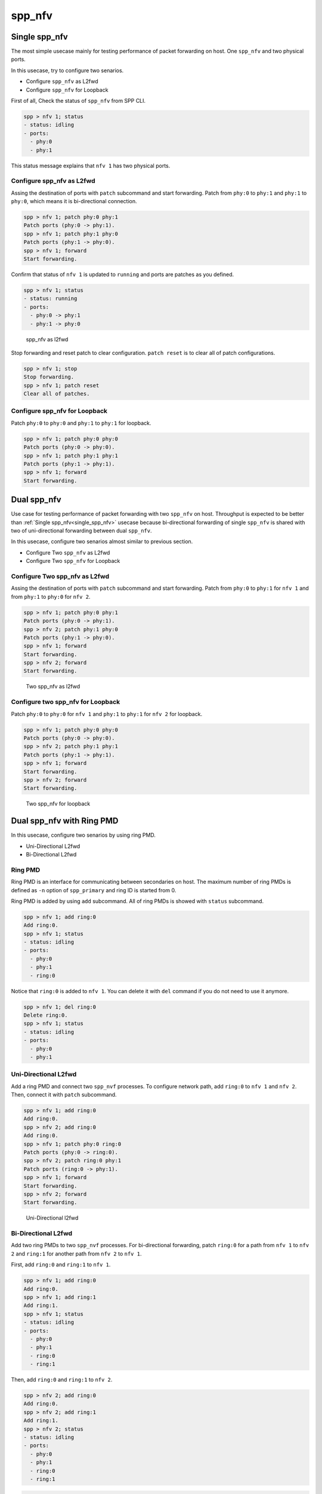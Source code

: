 ..  SPDX-License-Identifier: BSD-3-Clause
    Copyright(c) 2010-2014 Intel Corporation
    Copyright(c) 2017-2019 Nippon Telegraph and Telephone Corporation

spp_nfv
=======

.. _single_spp_nfv:

Single spp_nfv
--------------

The most simple usecase mainly for testing performance of packet
forwarding on host.
One ``spp_nfv`` and two physical ports.

In this usecase, try to configure two senarios.

- Configure ``spp_nfv`` as L2fwd
- Configure ``spp_nfv`` for Loopback


First of all, Check the status of ``spp_nfv`` from SPP CLI.

.. code-block:: console

    spp > nfv 1; status
    - status: idling
    - ports:
      - phy:0
      - phy:1

This status message explains that ``nfv 1`` has two physical ports.


Configure spp_nfv as L2fwd
~~~~~~~~~~~~~~~~~~~~~~~~~~

Assing the destination of ports with ``patch`` subcommand and
start forwarding.
Patch from ``phy:0`` to ``phy:1`` and ``phy:1`` to ``phy:0``,
which means it is bi-directional connection.

.. code-block:: console

    spp > nfv 1; patch phy:0 phy:1
    Patch ports (phy:0 -> phy:1).
    spp > nfv 1; patch phy:1 phy:0
    Patch ports (phy:1 -> phy:0).
    spp > nfv 1; forward
    Start forwarding.

Confirm that status of ``nfv 1`` is updated to ``running`` and ports are
patches as you defined.

.. code-block:: console

    spp > nfv 1; status
    - status: running
    - ports:
      - phy:0 -> phy:1
      - phy:1 -> phy:0

.. _figure_spp_nfv_as_l2fwd:

.. figure:: ../images/setup/use_cases/spp_nfv_l2fwd.*
   :width: 60%

   spp_nfv as l2fwd


Stop forwarding and reset patch to clear configuration.
``patch reset`` is to clear all of patch configurations.

.. code-block:: console

    spp > nfv 1; stop
    Stop forwarding.
    spp > nfv 1; patch reset
    Clear all of patches.


Configure spp_nfv for Loopback
~~~~~~~~~~~~~~~~~~~~~~~~~~~~~~

Patch ``phy:0`` to ``phy:0`` and ``phy:1`` to ``phy:1``
for loopback.

.. code-block:: console

    spp > nfv 1; patch phy:0 phy:0
    Patch ports (phy:0 -> phy:0).
    spp > nfv 1; patch phy:1 phy:1
    Patch ports (phy:1 -> phy:1).
    spp > nfv 1; forward
    Start forwarding.


Dual spp_nfv
------------

Use case for testing performance of packet forwarding
with two ``spp_nfv`` on host.
Throughput is expected to be better than
:ref:`Single spp_nfv<single_spp_nfv>`
usecase because bi-directional forwarding of single ``spp_nfv`` is shared
with two of uni-directional forwarding between dual ``spp_nfv``.

In this usecase, configure two senarios almost similar to previous section.

- Configure Two ``spp_nfv`` as L2fwd
- Configure Two ``spp_nfv`` for Loopback


Configure Two spp_nfv as L2fwd
~~~~~~~~~~~~~~~~~~~~~~~~~~~~~~

Assing the destination of ports with ``patch`` subcommand and
start forwarding.
Patch from ``phy:0`` to ``phy:1`` for ``nfv 1`` and
from ``phy:1`` to ``phy:0`` for ``nfv 2``.

.. code-block:: console

    spp > nfv 1; patch phy:0 phy:1
    Patch ports (phy:0 -> phy:1).
    spp > nfv 2; patch phy:1 phy:0
    Patch ports (phy:1 -> phy:0).
    spp > nfv 1; forward
    Start forwarding.
    spp > nfv 2; forward
    Start forwarding.

.. _figure_spp_two_nfv_as_l2fwd:

.. figure:: ../images/setup/use_cases/spp_two_nfv_l2fwd.*
   :width: 60%

   Two spp_nfv as l2fwd


Configure two spp_nfv for Loopback
~~~~~~~~~~~~~~~~~~~~~~~~~~~~~~~~~~

Patch ``phy:0`` to ``phy:0`` for ``nfv 1`` and
``phy:1`` to ``phy:1`` for ``nfv 2`` for loopback.

.. code-block:: console

    spp > nfv 1; patch phy:0 phy:0
    Patch ports (phy:0 -> phy:0).
    spp > nfv 2; patch phy:1 phy:1
    Patch ports (phy:1 -> phy:1).
    spp > nfv 1; forward
    Start forwarding.
    spp > nfv 2; forward
    Start forwarding.

.. _figure_spp_two_nfv_loopback:

.. figure:: ../images/setup/use_cases/spp_two_nfv_loopback.*
   :width: 62%

   Two spp_nfv for loopback


Dual spp_nfv with Ring PMD
--------------------------

In this usecase, configure two senarios by using ring PMD.

- Uni-Directional L2fwd
- Bi-Directional L2fwd

Ring PMD
~~~~~~~~

Ring PMD is an interface for communicating between secondaries on host.
The maximum number of ring PMDs is defined as ``-n``  option of
``spp_primary`` and ring ID is started from 0.

Ring PMD is added by using ``add`` subcommand.
All of ring PMDs is showed with ``status`` subcommand.

.. code-block:: console

    spp > nfv 1; add ring:0
    Add ring:0.
    spp > nfv 1; status
    - status: idling
    - ports:
      - phy:0
      - phy:1
      - ring:0

Notice that ``ring:0`` is added to ``nfv 1``.
You can delete it with ``del`` command if you do not need to
use it anymore.

.. code-block:: console

    spp > nfv 1; del ring:0
    Delete ring:0.
    spp > nfv 1; status
    - status: idling
    - ports:
      - phy:0
      - phy:1


Uni-Directional L2fwd
~~~~~~~~~~~~~~~~~~~~~

Add a ring PMD and connect two ``spp_nvf`` processes.
To configure network path, add ``ring:0`` to ``nfv 1`` and ``nfv 2``.
Then, connect it with ``patch`` subcommand.

.. code-block:: console

    spp > nfv 1; add ring:0
    Add ring:0.
    spp > nfv 2; add ring:0
    Add ring:0.
    spp > nfv 1; patch phy:0 ring:0
    Patch ports (phy:0 -> ring:0).
    spp > nfv 2; patch ring:0 phy:1
    Patch ports (ring:0 -> phy:1).
    spp > nfv 1; forward
    Start forwarding.
    spp > nfv 2; forward
    Start forwarding.

.. _figure_spp_uni_directional_l2fwd:

.. figure:: ../images/setup/use_cases/spp_unidir_l2fwd.*
   :width: 72%

   Uni-Directional l2fwd


Bi-Directional L2fwd
~~~~~~~~~~~~~~~~~~~~

Add two ring PMDs to two ``spp_nvf`` processes.
For bi-directional forwarding,
patch ``ring:0`` for a path from ``nfv 1`` to ``nfv 2``
and ``ring:1`` for another path from ``nfv 2`` to ``nfv 1``.

First, add ``ring:0`` and ``ring:1`` to ``nfv 1``.

.. code-block:: console

    spp > nfv 1; add ring:0
    Add ring:0.
    spp > nfv 1; add ring:1
    Add ring:1.
    spp > nfv 1; status
    - status: idling
    - ports:
      - phy:0
      - phy:1
      - ring:0
      - ring:1

Then, add ``ring:0`` and ``ring:1`` to ``nfv 2``.

.. code-block:: console

    spp > nfv 2; add ring:0
    Add ring:0.
    spp > nfv 2; add ring:1
    Add ring:1.
    spp > nfv 2; status
    - status: idling
    - ports:
      - phy:0
      - phy:1
      - ring:0
      - ring:1

.. code-block:: console

    spp > nfv 1; patch phy:0 ring:0
    Patch ports (phy:0 -> ring:0).
    spp > nfv 1; patch ring:1 phy:0
    Patch ports (ring:1 -> phy:0).
    spp > nfv 2; patch phy:1 ring:1
    Patch ports (phy:1 -> ring:0).
    spp > nfv 2; patch ring:0 phy:1
    Patch ports (ring:0 -> phy:1).
    spp > nfv 1; forward
    Start forwarding.
    spp > nfv 2; forward
    Start forwarding.

.. _figure_spp_bi_directional_l2fwd:

.. figure:: ../images/setup/use_cases/spp_bidir_l2fwd.*
   :width: 72%

   Bi-Directional l2fwd


Single spp_nfv with Vhost PMD
-----------------------------

Vhost PMD
~~~~~~~~~

Vhost PMD is an interface for communicating between on hsot and guest VM.
As described in
:ref:`How to Use<spp_setup_howto_use>`,
vhost must be created by ``add`` subcommand before the VM is launched.


Setup Vhost PMD
~~~~~~~~~~~~~~~

In this usecase, add ``vhost:0`` to ``nfv 1`` for communicating
with the VM.
First, check if ``/tmp/sock0`` is already exist.
You should remove it already exist to avoid a failure of socket file
creation.

.. code-block:: console

    # remove sock0 if already exist
    $ ls /tmp | grep sock
    sock0 ...
    $ sudo rm /tmp/sock0

Create ``/tmp/sock0`` from ``nfv 1``.

.. code-block:: console

    spp > nfv 1; add vhost:0
    Add vhost:0.


.. _usecase_spp_nfv_l2fwd_vhost_nw:

Setup Network Configuration in spp_nfv
~~~~~~~~~~~~~~~~~~~~~~~~~~~~~~~~~~~~~~

Launch a VM by using the vhost interface created in the previous step.
Lauunching VM is described in
:ref:`How to Use<spp_setup_howto_use>`.

Patch ``phy:0`` to ``vhost:0`` and ``vhost:1`` to ``phy:1`` from ``nfv 1``
running on host.

.. code-block:: console

    spp > nfv 1; patch phy:0 vhost:0
    Patch ports (phy:0 -> vhost:0).
    spp > nfv 1; patch vhost:1 phy:1
    Patch ports (vhost:1 -> phy:1).
    spp > nfv 1; forward
    Start forwarding.

Finally, start forwarding inside the VM by using two vhost ports
to confirm that network on host is configured.

.. code-block:: console

    $ sudo $RE_SDK/examples/build/l2fwd -l 0-1 -- -p 0x03

.. _figure_spp_nfv_l2fwd_vhost:

.. figure:: ../images/setup/use_cases/spp_nfv_l2fwd_vhost.*
   :width: 72%

   Single spp_nfv with vhost PMD

Single spp_nfv with PCAP PMD
-----------------------------

PCAP PMD
~~~~~~~~

Pcap PMD is an interface for capturing or restoring traffic.
For usign pcap PMD, you should set ``CONFIG_RTE_LIBRTE_PMD_PCAP``
and ``CONFIG_RTE_PORT_PCAP`` to ``y`` and compile DPDK before SPP.
Refer to
:ref:`Install DPDK and SPP<install_dpdk_spp>`
for details of setting up.

Pcap PMD has two different streams for rx and tx.
Tx device is for capturing packets and rx is for restoring captured
packets.
For rx device, you can use any of pcap files other than SPP's pcap PMD.

To start using pcap pmd, just using ``add`` subcommand as ring.
Here is an example for creating pcap PMD ``pcap:1``.

.. code-block:: console

    spp > nfv 1; add pcap:1

After running it, you can find two of pcap files in ``/tmp``.

.. code-block:: console

    $ ls /tmp | grep pcap$
    spp-rx1.pcap
    spp-tx1.pcap

If you already have a dumped file, you can use it by it putting as
``/tmp/spp-rx1.pcap`` before running the ``add`` subcommand.
SPP does not overwrite rx pcap file if it already exist,
and it just overwrites tx pcap file.

Capture Incoming Packets
~~~~~~~~~~~~~~~~~~~~~~~~

As the first usecase, add a pcap PMD and capture incoming packets from
``phy:0``.

.. code-block:: console

    spp > nfv 1; add pcap 1
    Add pcap:1.
    spp > nfv 1; patch phy:0 pcap:1
    Patch ports (phy:0 -> pcap:1).
    spp > nfv 1; forward
    Start forwarding.

.. _figure_spp_pcap_incoming:

.. figure:: ../images/setup/use_cases/spp_pcap_incoming.*
   :width: 60%

   Rapture incoming packets

In this example, we use pktgen.
Once you start forwarding packets from pktgen, you can see
that the size of ``/tmp/spp-tx1.pcap`` is increased rapidly
(or gradually, it depends on the rate).

.. code-block:: console

    Pktgen:/> set 0 size 1024
    Pktgen:/> start 0

To stop capturing, simply stop forwarding of ``spp_nfv``.

.. code-block:: console

    spp > nfv 1; stop
    Stop forwarding.

You can analyze the dumped pcap file with other tools like as wireshark.

Restore dumped Packets
~~~~~~~~~~~~~~~~~~~~~~

In this usecase, use dumped file in previsou section.
Copy ``spp-tx1.pcap`` to ``spp-rx2.pcap`` first.

.. code-block:: console

    $ sudo cp /tmp/spp-tx1.pcap /tmp/spp-rx2.pcap

Then, add pcap PMD ``pcap:2`` to another ``spp_nfv``.

.. code-block:: console

    spp > nfv 2; add pcap:2
    Add pcap:2.

.. _figure_spp_pcap_restoring:

.. figure:: ../images/setup/use_cases/spp_pcap_restoring.*
   :width: 60%

   Restore dumped packets

You can find that ``spp-tx2.pcap`` is creaeted and ``spp-rx2.pcap``
still remained.

.. code-block:: console

    $ ls -al /tmp/spp*.pcap
    -rw-r--r-- 1 root root         24  ...  /tmp/spp-rx1.pcap
    -rw-r--r-- 1 root root 2936703640  ...  /tmp/spp-rx2.pcap
    -rw-r--r-- 1 root root 2936703640  ...  /tmp/spp-tx1.pcap
    -rw-r--r-- 1 root root          0  ...  /tmp/spp-tx2.pcap

To confirm packets are restored, patch ``pcap:2`` to ``phy:1``
and watch received packets on pktgen.

.. code-block:: console

    spp > nfv 2; patch pcap:2 phy:1
    Patch ports (pcap:2 -> phy:1).
    spp > nfv 2; forward
    Start forwarding.

After started forwarding, you can see that packet count is increased.
